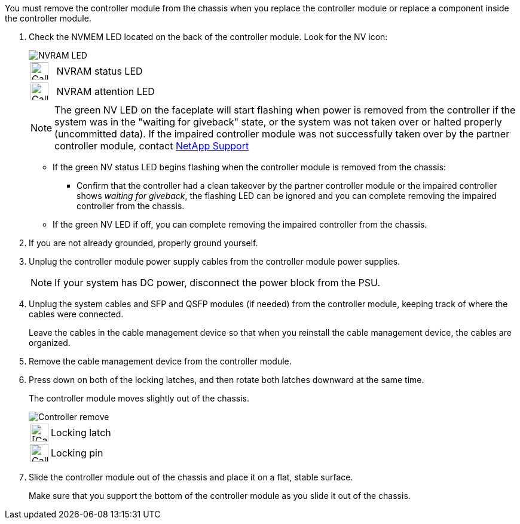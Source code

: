 // Remove the controller module - AFF A70 and AFF A90 (integrated)

You must remove the controller module from the chassis when you replace the controller module or replace a component inside the controller module.

. Check the NVMEM LED located on the back of the controller module. Look for the NV icon:
+
image::../media/drw_A1K-70-90_NVRAM-LED_IEOPS-1463.svg[NVRAM LED]
+
[cols="1,4"]
|===
a|
image:../media/legend_icon_01.svg[Callout number 1, width=30px] 
a|
NVRAM status LED
a|
image:../media/legend_icon_02.svg[Callout number 1, width=30px] 
a|
NVRAM attention LED
|===

+
NOTE: The green NV LED on the faceplate will start flashing when power is removed from the controller if the system was in the "waiting for giveback" state, or the system was not taken over or halted properly (uncommitted data).  If the impaired controller module was not successfully taken over by the partner controller module, contact https://mysupport.netapp.com/site/global/dashboard[NetApp Support]

+

* If the green NV status LED begins flashing when the controller module is removed from the chassis:
** Confirm that the controller had a clean takeover by the partner controller module or the impaired controller shows _waiting for giveback_, the flashing LED can be ignored and you can complete removing the impaired controller from the chassis.
* If the green NV LED if off, you can complete removing the impaired controller from the chassis.
. If you are not already grounded, properly ground yourself.
. Unplug the controller module power supply cables from the controller module power supplies.

+
NOTE: If your system has DC power, disconnect the power block from the PSU. 
+

. Unplug the system cables and SFP and QSFP modules (if needed) from the controller module, keeping track of where the cables were connected.
+
Leave the cables in the cable management device so that when you reinstall the cable management device, the cables are organized.

. Remove the cable management device from the controller module. 
. Press down on both of the locking latches, and then rotate both latches downward at the same time.
+
The controller module moves slightly out of the chassis.
+
image::../media/drw_A70-90_PCM_remove_replace_IEOPS-1365.svg[Controller remove]
+
[cols="1,4"]
|===
a|
image:../media/legend_icon_01.png[[Callout number 1, width=30px]|
Locking latch
a|
image:../media/legend_icon_02.png[Callout number 2, [Callout number 1, width=30px]
a|
Locking pin
|===

. Slide the controller module out of the chassis and place it on a flat, stable surface.
+
Make sure that you support the bottom of the controller module as you slide it out of the chassis.
